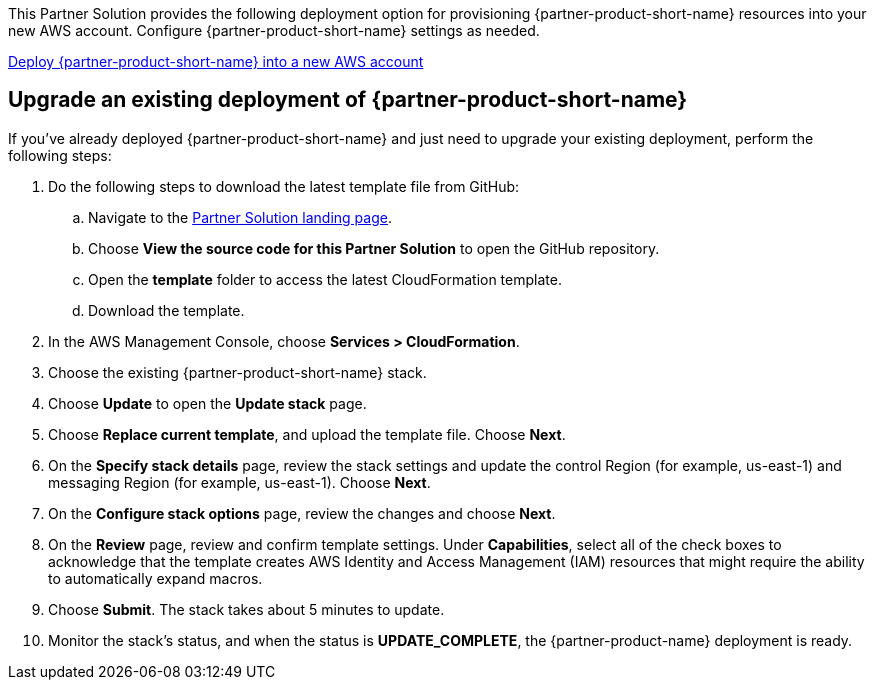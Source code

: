 // Edit this placeholder text as necessary to describe the deployment options.

This Partner Solution provides the following deployment option for provisioning {partner-product-short-name} resources into your new AWS account. Configure {partner-product-short-name} settings as needed.

https://fwd.aws/P7jzX?[Deploy {partner-product-short-name} into a new AWS account^] 

== Upgrade an existing deployment of {partner-product-short-name}

If you've already deployed {partner-product-short-name} and just need to upgrade your existing deployment, perform the following steps:

. Do the following steps to download the latest template file from GitHub:
.. Navigate to the https://fwd.aws/VVvWr?[Partner Solution landing page^].
.. Choose *View the source code for this Partner Solution* to open the GitHub repository.
.. Open the *template* folder to access the latest CloudFormation template. 
.. Download the template. 
. In the AWS Management Console, choose *Services > CloudFormation*.
. Choose the existing {partner-product-short-name} stack. 
. Choose *Update* to open the *Update stack* page.
. Choose *Replace current template*, and upload the template file. Choose *Next*.
. On the *Specify stack details* page, review the stack settings and update the control Region (for example, us-east-1) and messaging Region (for example, us-east-1). Choose *Next*.
. On the *Configure stack options* page, review the changes and choose *Next*.
. On the *Review* page, review and confirm template settings. Under *Capabilities*, select all of the check boxes to acknowledge that the template creates AWS Identity and Access Management (IAM) resources that might require the ability to automatically expand macros.
. Choose *Submit*. The stack takes about 5 minutes to update.
. Monitor the stack's status, and when the status is *UPDATE_COMPLETE*, the {partner-product-name} deployment is ready.  
